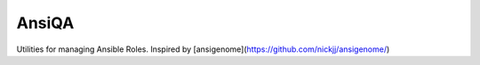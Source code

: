 AnsiQA
======

Utilities for managing Ansible Roles. Inspired by [ansigenome](https://github.com/nickjj/ansigenome/)


